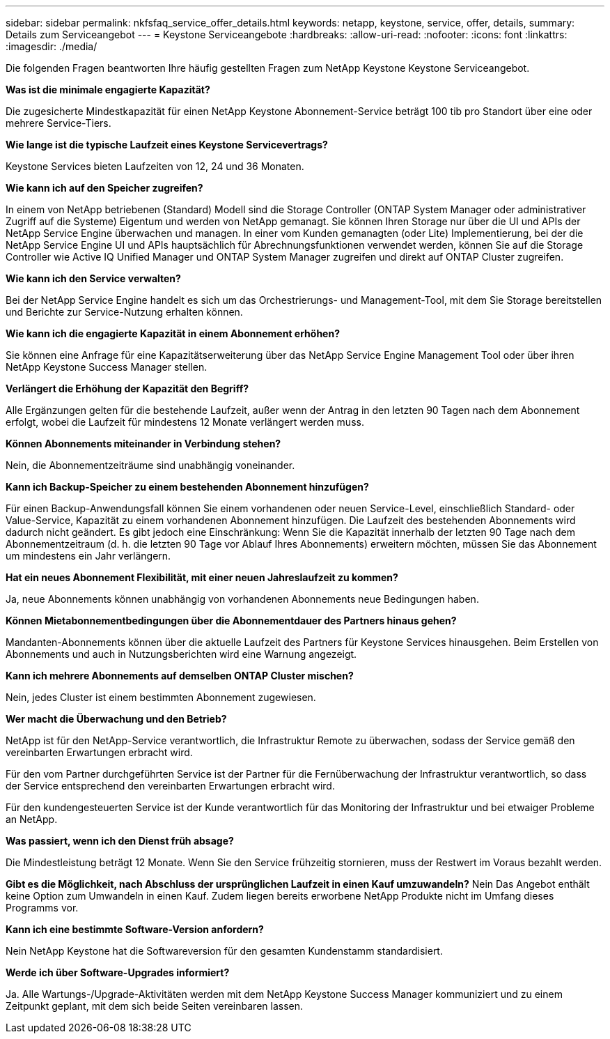 ---
sidebar: sidebar 
permalink: nkfsfaq_service_offer_details.html 
keywords: netapp, keystone, service, offer, details, 
summary: Details zum Serviceangebot 
---
= Keystone Serviceangebote
:hardbreaks:
:allow-uri-read: 
:nofooter: 
:icons: font
:linkattrs: 
:imagesdir: ./media/


[role="lead"]
Die folgenden Fragen beantworten Ihre häufig gestellten Fragen zum NetApp Keystone Keystone Serviceangebot.

*Was ist die minimale engagierte Kapazität?*

Die zugesicherte Mindestkapazität für einen NetApp Keystone Abonnement-Service beträgt 100 tib pro Standort über eine oder mehrere Service-Tiers.

*Wie lange ist die typische Laufzeit eines Keystone Servicevertrags?*

Keystone Services bieten Laufzeiten von 12, 24 und 36 Monaten.

*Wie kann ich auf den Speicher zugreifen?*

In einem von NetApp betriebenen (Standard) Modell sind die Storage Controller (ONTAP System Manager oder administrativer Zugriff auf die Systeme) Eigentum und werden von NetApp gemanagt. Sie können Ihren Storage nur über die UI und APIs der NetApp Service Engine überwachen und managen. In einer vom Kunden gemanagten (oder Lite) Implementierung, bei der die NetApp Service Engine UI und APIs hauptsächlich für Abrechnungsfunktionen verwendet werden, können Sie auf die Storage Controller wie Active IQ Unified Manager und ONTAP System Manager zugreifen und direkt auf ONTAP Cluster zugreifen.

*Wie kann ich den Service verwalten?*

Bei der NetApp Service Engine handelt es sich um das Orchestrierungs- und Management-Tool, mit dem Sie Storage bereitstellen und Berichte zur Service-Nutzung erhalten können.

*Wie kann ich die engagierte Kapazität in einem Abonnement erhöhen?*

Sie können eine Anfrage für eine Kapazitätserweiterung über das NetApp Service Engine Management Tool oder über ihren NetApp Keystone Success Manager stellen.

*Verlängert die Erhöhung der Kapazität den Begriff?*

Alle Ergänzungen gelten für die bestehende Laufzeit, außer wenn der Antrag in den letzten 90 Tagen nach dem Abonnement erfolgt, wobei die Laufzeit für mindestens 12 Monate verlängert werden muss.

*Können Abonnements miteinander in Verbindung stehen?*

Nein, die Abonnementzeiträume sind unabhängig voneinander.

*Kann ich Backup-Speicher zu einem bestehenden Abonnement hinzufügen?*

Für einen Backup-Anwendungsfall können Sie einem vorhandenen oder neuen Service-Level, einschließlich Standard- oder Value-Service, Kapazität zu einem vorhandenen Abonnement hinzufügen. Die Laufzeit des bestehenden Abonnements wird dadurch nicht geändert. Es gibt jedoch eine Einschränkung: Wenn Sie die Kapazität innerhalb der letzten 90 Tage nach dem Abonnementzeitraum (d. h. die letzten 90 Tage vor Ablauf Ihres Abonnements) erweitern möchten, müssen Sie das Abonnement um mindestens ein Jahr verlängern.

*Hat ein neues Abonnement Flexibilität, mit einer neuen Jahreslaufzeit zu kommen?*

Ja, neue Abonnements können unabhängig von vorhandenen Abonnements neue Bedingungen haben.

*Können Mietabonnementbedingungen über die Abonnementdauer des Partners hinaus gehen?*

Mandanten-Abonnements können über die aktuelle Laufzeit des Partners für Keystone Services hinausgehen. Beim Erstellen von Abonnements und auch in Nutzungsberichten wird eine Warnung angezeigt.

*Kann ich mehrere Abonnements auf demselben ONTAP Cluster mischen?*

Nein, jedes Cluster ist einem bestimmten Abonnement zugewiesen.

*Wer macht die Überwachung und den Betrieb?*

NetApp ist für den NetApp-Service verantwortlich, die Infrastruktur Remote zu überwachen, sodass der Service gemäß den vereinbarten Erwartungen erbracht wird.

Für den vom Partner durchgeführten Service ist der Partner für die Fernüberwachung der Infrastruktur verantwortlich, so dass der Service entsprechend den vereinbarten Erwartungen erbracht wird.

Für den kundengesteuerten Service ist der Kunde verantwortlich für das Monitoring der Infrastruktur und bei etwaiger Probleme an NetApp.

*Was passiert, wenn ich den Dienst früh absage?*

Die Mindestleistung beträgt 12 Monate. Wenn Sie den Service frühzeitig stornieren, muss der Restwert im Voraus bezahlt werden.

*Gibt es die Möglichkeit, nach Abschluss der ursprünglichen Laufzeit in einen Kauf umzuwandeln?* Nein Das Angebot enthält keine Option zum Umwandeln in einen Kauf. Zudem liegen bereits erworbene NetApp Produkte nicht im Umfang dieses Programms vor.

*Kann ich eine bestimmte Software-Version anfordern?*

Nein NetApp Keystone hat die Softwareversion für den gesamten Kundenstamm standardisiert.

*Werde ich über Software-Upgrades informiert?*

Ja. Alle Wartungs-/Upgrade-Aktivitäten werden mit dem NetApp Keystone Success Manager kommuniziert und zu einem Zeitpunkt geplant, mit dem sich beide Seiten vereinbaren lassen.
